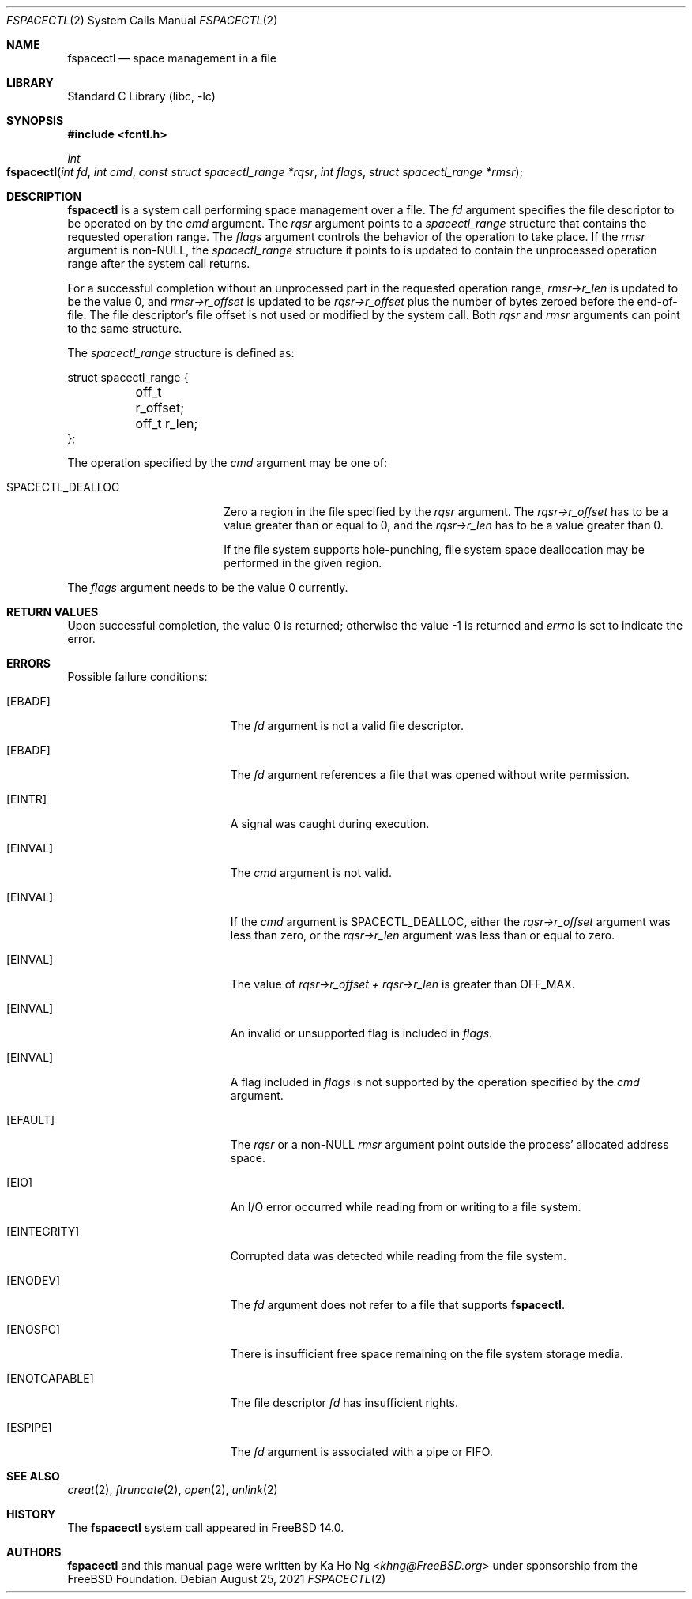 .\"
.\" SPDX-License-Identifier: BSD-2-Clause-FreeBSD
.\"
.\" Copyright (c) 2021 The FreeBSD Foundation
.\"
.\" This manual page was written by Ka Ho Ng under sponsorship from
.\" the FreeBSD Foundation.
.\"
.\" Redistribution and use in source and binary forms, with or without
.\" modification, are permitted provided that the following conditions
.\" are met:
.\" 1. Redistributions of source code must retain the above copyright
.\"    notice, this list of conditions and the following disclaimer.
.\" 2. Redistributions in binary form must reproduce the above copyright
.\"    notice, this list of conditions and the following disclaimer in the
.\"    documentation and/or other materials provided with the distribution.
.\"
.\" THIS SOFTWARE IS PROVIDED BY THE AUTHOR AND CONTRIBUTORS ``AS IS'' AND
.\" ANY EXPRESS OR IMPLIED WARRANTIES, INCLUDING, BUT NOT LIMITED TO, THE
.\" IMPLIED WARRANTIES OF MERCHANTABILITY AND FITNESS FOR A PARTICULAR PURPOSE
.\" ARE DISCLAIMED.  IN NO EVENT SHALL THE AUTHOR OR CONTRIBUTORS BE LIABLE
.\" FOR ANY DIRECT, INDIRECT, INCIDENTAL, SPECIAL, EXEMPLARY, OR CONSEQUENTIAL
.\" DAMAGES (INCLUDING, BUT NOT LIMITED TO, PROCUREMENT OF SUBSTITUTE GOODS
.\" OR SERVICES; LOSS OF USE, DATA, OR PROFITS; OR BUSINESS INTERRUPTION)
.\" HOWEVER CAUSED AND ON ANY THEORY OF LIABILITY, WHETHER IN CONTRACT, STRICT
.\" LIABILITY, OR TORT (INCLUDING NEGLIGENCE OR OTHERWISE) ARISING IN ANY WAY
.\" OUT OF THE USE OF THIS SOFTWARE, EVEN IF ADVISED OF THE POSSIBILITY OF
.\" SUCH DAMAGE.
.\"
.Dd August 25, 2021
.Dt FSPACECTL 2
.Os
.Sh NAME
.Nm fspacectl
.Nd space management in a file
.Sh LIBRARY
.Lb libc
.Sh SYNOPSIS
.In fcntl.h
.Ft int
.Fo fspacectl
.Fa "int fd"
.Fa "int cmd"
.Fa "const struct spacectl_range *rqsr"
.Fa "int flags"
.Fa "struct spacectl_range *rmsr"
.Fc
.Sh DESCRIPTION
.Nm
is a system call performing space management over a file.
The
.Fa fd
argument specifies the file descriptor to be operated on by the
.Fa cmd
argument.
The
.Fa rqsr
argument points to a
.Fa spacectl_range
structure that contains the requested operation range.
The
.Fa flags
argument controls the behavior of the operation to take place.
If the
.Fa rmsr
argument is non-NULL, the
.Fa spacectl_range
structure it points to is updated to contain the unprocessed operation range
after the system call returns.
.Pp
For a successful completion without an unprocessed part in the requested
operation range,
.Fa "rmsr->r_len"
is updated to be the value 0, and
.Fa "rmsr->r_offset"
is updated to be
.Fa "rqsr->r_offset"
plus the number of bytes zeroed before the end-of-file.
The file descriptor's file offset is not used or modified by the system call.
Both
.Fa rqsr
and
.Fa rmsr
arguments can point to the same structure.
.Pp
The
.Fa spacectl_range
structure is defined as:
.Bd -literal
struct spacectl_range {
	off_t r_offset;
	off_t r_len;
};
.Ed
.Pp
The operation specified by the
.Fa cmd
argument may be one of:
.Bl -tag -width SPACECTL_DEALLOC
.It Dv SPACECTL_DEALLOC
Zero a region in the file specified by the
.Fa rqsr
argument.
The
.Fa "rqsr->r_offset"
has to be a value greater than or equal to 0, and the
.Fa "rqsr->r_len"
has to be a value greater than 0.
.Pp
If the file system supports hole-punching,
file system space deallocation may be performed in the given region.
.El
.Pp
The
.Fa flags
argument needs to be the value 0 currently.
.Sh RETURN VALUES
Upon successful completion, the value 0 is returned;
otherwise the value -1 is returned and
.Va errno
is set to indicate the error.
.Sh ERRORS
Possible failure conditions:
.Bl -tag -width Er
.It Bq Er EBADF
The
.Fa fd
argument is not a valid file descriptor.
.It Bq Er EBADF
The
.Fa fd
argument references a file that was opened without write permission.
.It Bq Er EINTR
A signal was caught during execution.
.It Bq Er EINVAL
The
.Fa cmd
argument is not valid.
.It Bq Er EINVAL
If the
.Fa cmd
argument is
.Dv SPACECTL_DEALLOC ,
either the
.Fa "rqsr->r_offset"
argument was less than zero, or the
.Fa "rqsr->r_len"
argument was less than or equal to zero.
.It Bq Er EINVAL
The value of
.Fa "rqsr->r_offset" +
.Fa "rqsr->r_len"
is greater than
.Dv OFF_MAX .
.It Bq Er EINVAL
An invalid or unsupported flag is included in
.Fa flags .
.It Bq Er EINVAL
A flag included in
.Fa flags
is not supported by the operation specified by the
.Fa cmd
argument.
.It Bq Er EFAULT
The
.Fa rqsr
or a non-NULL
.Fa rmsr
argument point outside the process' allocated address space.
.It Bq Er EIO
An I/O error occurred while reading from or writing to a file system.
.It Bq Er EINTEGRITY
Corrupted data was detected while reading from the file system.
.It Bq Er ENODEV
The
.Fa fd
argument does not refer to a file that supports
.Nm .
.It Bq Er ENOSPC
There is insufficient free space remaining on the file system storage
media.
.It Bq Er ENOTCAPABLE
The file descriptor
.Fa fd
has insufficient rights.
.It Bq Er ESPIPE
The
.Fa fd
argument is associated with a pipe or FIFO.
.El
.Sh SEE ALSO
.Xr creat 2 ,
.Xr ftruncate 2 ,
.Xr open 2 ,
.Xr unlink 2
.Sh HISTORY
The
.Nm
system call appeared in
.Fx 14.0 .
.Sh AUTHORS
.Nm
and this manual page were written by
.An Ka Ho Ng Aq Mt khng@FreeBSD.org
under sponsorship from the FreeBSD Foundation.
